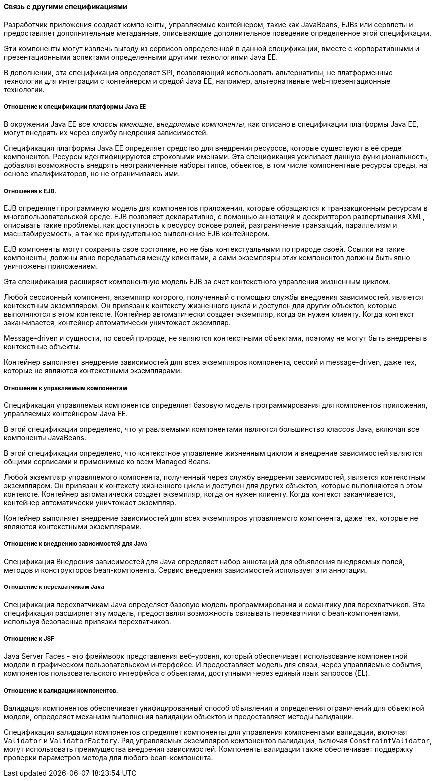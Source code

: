 ==== Связь с другими спецификациями

Разработчик приложения создает компоненты, управляемые контейнером, такие как
JavaBeans, EJBs или сервлеты и предоставляет дополнительные метаданные,
описывающие дополнительное поведение определенное этой спецификации.

Эти компоненты могут извлечь выгоду из сервисов определенной в данной спецификации,
вместе с корпоративными и презентационными аспектами определенными другими
технологиями Java EE.

В дополнении, эта спецификация определяет SPI, позволяющий использовать альтернативы,
не платформенные технологии для интеграции с контейнером и средой Java EE, например,
альтернативные web-презентационные технологии.

===== Отношение к спецификации платформы Java EE

В окружении Java EE все _классы имеющие, внедряемые компоненты_, как описано в
спецификации платформы Java EE, могут внедрять их через службу внедрения зависимостей.

Спецификация платформы Java EE определяет средство для внедрения ресурсов, которые
существуют в её среде компонентов. Ресурсы идентифицируются строковыми именами.
Эта спецификация усиливает данную функциональность, добавляя возможность
внедрять неограниченные наборы типов, объектов, в том числе компонентные ресурсы среды,
на основе квалификаторов, но не ограничиваясь ими.

===== Отношения к EJB.

EJB определяет программную модель для компонентов приложения, которые обращаются к
транзакционным ресурсам в многопользовательской среде. EJB позволяет декларативно,
с помощью аннотаций и дескрипторов развертывания XML, описывать такие проблемы,
как доступность к ресурсу основе ролей, разграничение транзакций, параллелизм и масштабируемость,
а так же принудительное выполнение EJB контейнером.

EJB компоненты могут сохранять свое состояние, но не быь контекстуальными по природе своей.
Ссылки на такие компоненты, должны явно передаваться между клиентами, а сами экземпляры этих
компонентов должны быть явно уничтожены приложением.

Эта спецификация расширяет компонентную модель EJB за счет контекстного управления жизненным циклом.

Любой сессионный компонент, экземпляр которого, полученный с помощью службы внедрения зависимостей,
является контекстным экземпляром. Он привязан к контексту жизненного цикла и доступен для других объектов,
которые выполняются в этом контексте. Контейнер автоматически создает экземпляр, когда он нужен клиенту.
Когда контекст заканчивается, контейнер автоматически уничтожает экземпляр.

Message-driven и сущности, по своей природе, не являются контекстными объектами, поэтому
не могут быть внедрены в контекстные объекты.

Контейнер выполняет внедрение зависимостей для всех экземпляров компонента, сессий и message-driven,
даже тех, которые не являются контекстными экземплярами.

===== Отношение к управляемым компонентам

Спецификация управляемых компонентов определяет базовую модель программирования для компонентов приложения, управляемых контейнером Java EE.

В этой спецификации определено, что управляемыми компонентами являются большинство классов Java, включая все компоненты JavaBeans.

В этой спецификации определено, что контекстное управление жизненным циклом и внедрение зависимостей являются общими сервисами
и применимые ко всем Managed Beans.

Любой экземпляр управляемого компонента, полученный через службу внедрения зависимостей, является контекстным экземпляром.
Он привязан к контексту жизненного цикла и доступен для других объектов, которые выполняются в этом контексте.
Контейнер автоматически создает экземпляр, когда он нужен клиенту. Когда контекст заканчивается,
контейнер автоматически уничтожает экземпляр.

Контейнер выполняет внедрение зависимостей для всех экземпляров управляемого компонента, даже тех,
которые не являются контекстными экземплярами.

===== Отношение к внедрению зависимостей для Java

Спецификация Внедрения зависимостей для Java определяет набор аннотаций для объявления внедряемых полей,
методов и конструкторов bean-компонента. Сервис внедрения зависимостей использует эти аннотации.

===== Отношение к перехватчикам Java

Спецификация перехватчикам Java определяет базовую модель программирования и семантику для перехватчиков.
Эта спецификация расширяет эту модель, предоставляя возможность связывать перехватчики с bean-компонентами,
используя безопасные привязки перехватчиков.

===== Отношение к JSF

Java Server Faces - это фреймворк представления веб-уровня, который обеспечивает использование компонентной модели
в графическом пользовательском интерфейсе. И предоставляет модель для связи, через управляемые события,
компонентов пользовательского интерфейса с объектами, доступными через единый язык запросов (EL).

===== Отношение к валидации компонентов.

Валидация компонентов обеспечивает унифицированный способ объявления и определения ограничений для объектной модели,
определяет механизм выполнения валидации объектов и предоставляет методы валидации.

Спецификация валидации компонентов определяет компоненты для управления компонентами валидации,
включая `Validator` и `ValidatorFactory`. Ряд управляемых экземпляров компонентов валидации, включая `ConstraintValidator`,
могут использовать преимущества внедрения зависимостей. Компоненты валидации также обеспечивает поддержку проверки
параметров метода для любого bean-компонента.